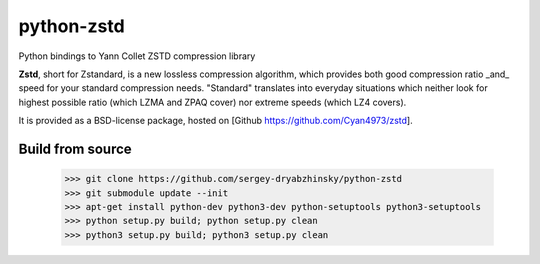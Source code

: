 =============
python-zstd
=============

.. image:: https://travis-ci.org/sigman78/python-zstd.svg?branch=master
    :target: https://travis-ci.org/sigman78/python-zstd

Python bindings to Yann Collet ZSTD compression library

**Zstd**, short for Zstandard, is a new lossless compression algorithm, which provides both good compression ratio _and_ speed for your standard compression needs. "Standard" translates into everyday situations which neither look for highest possible ratio (which LZMA and ZPAQ cover) nor extreme speeds (which LZ4 covers).

It is provided as a BSD-license package, hosted on [Github https://github.com/Cyan4973/zstd].

Build from source
-----------------

   >>> git clone https://github.com/sergey-dryabzhinsky/python-zstd
   >>> git submodule update --init
   >>> apt-get install python-dev python3-dev python-setuptools python3-setuptools
   >>> python setup.py build; python setup.py clean
   >>> python3 setup.py build; python3 setup.py clean
